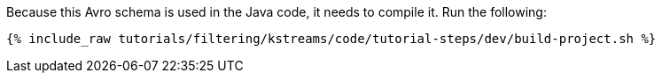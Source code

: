 Because this Avro schema is used in the Java code, it needs to compile it. Run the following:

+++++
<pre class="snippet"><code class="shell">{% include_raw tutorials/filtering/kstreams/code/tutorial-steps/dev/build-project.sh %}</code></pre>
+++++
